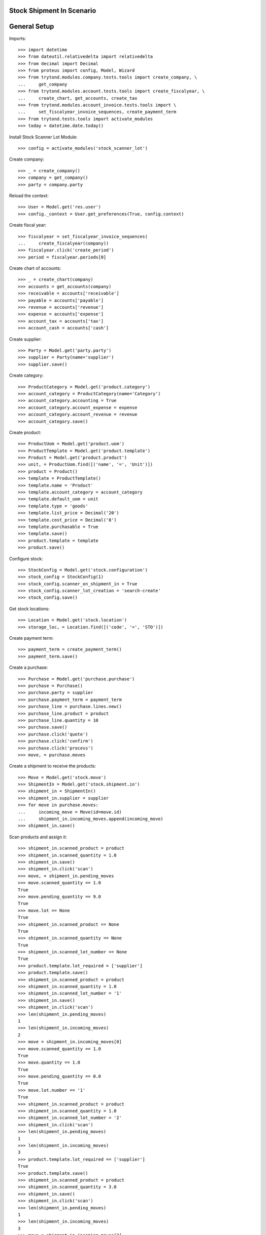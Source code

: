 ===========================
Stock Shipment In Scenario
===========================

=============
General Setup
=============

Imports::

    >>> import datetime
    >>> from dateutil.relativedelta import relativedelta
    >>> from decimal import Decimal
    >>> from proteus import config, Model, Wizard
    >>> from trytond.modules.company.tests.tools import create_company, \
    ...     get_company
    >>> from trytond.modules.account.tests.tools import create_fiscalyear, \
    ...     create_chart, get_accounts, create_tax
    >>> from trytond.modules.account_invoice.tests.tools import \
    ...     set_fiscalyear_invoice_sequences, create_payment_term
    >>> from trytond.tests.tools import activate_modules
    >>> today = datetime.date.today()

Install Stock Scanner Lot Module::

    >>> config = activate_modules('stock_scanner_lot')

Create company::

    >>> _ = create_company()
    >>> company = get_company()
    >>> party = company.party

Reload the context::

    >>> User = Model.get('res.user')
    >>> config._context = User.get_preferences(True, config.context)

Create fiscal year::

    >>> fiscalyear = set_fiscalyear_invoice_sequences(
    ...     create_fiscalyear(company))
    >>> fiscalyear.click('create_period')
    >>> period = fiscalyear.periods[0]

Create chart of accounts::

    >>> _ = create_chart(company)
    >>> accounts = get_accounts(company)
    >>> receivable = accounts['receivable']
    >>> payable = accounts['payable']
    >>> revenue = accounts['revenue']
    >>> expense = accounts['expense']
    >>> account_tax = accounts['tax']
    >>> account_cash = accounts['cash']

Create supplier::

    >>> Party = Model.get('party.party')
    >>> supplier = Party(name='supplier')
    >>> supplier.save()

Create category::

    >>> ProductCategory = Model.get('product.category')
    >>> account_category = ProductCategory(name='Category')
    >>> account_category.accounting = True
    >>> account_category.account_expense = expense
    >>> account_category.account_revenue = revenue
    >>> account_category.save()

Create product::

    >>> ProductUom = Model.get('product.uom')
    >>> ProductTemplate = Model.get('product.template')
    >>> Product = Model.get('product.product')
    >>> unit, = ProductUom.find([('name', '=', 'Unit')])
    >>> product = Product()
    >>> template = ProductTemplate()
    >>> template.name = 'Product'
    >>> template.account_category = account_category
    >>> template.default_uom = unit
    >>> template.type = 'goods'
    >>> template.list_price = Decimal('20')
    >>> template.cost_price = Decimal('8')
    >>> template.purchasable = True
    >>> template.save()
    >>> product.template = template
    >>> product.save()

Configure stock::

    >>> StockConfig = Model.get('stock.configuration')
    >>> stock_config = StockConfig(1)
    >>> stock_config.scanner_on_shipment_in = True
    >>> stock_config.scanner_lot_creation = 'search-create'
    >>> stock_config.save()

Get stock locations::

    >>> Location = Model.get('stock.location')
    >>> storage_loc, = Location.find([('code', '=', 'STO')])

Create payment term::

    >>> payment_term = create_payment_term()
    >>> payment_term.save()

Create a purchase::

    >>> Purchase = Model.get('purchase.purchase')
    >>> purchase = Purchase()
    >>> purchase.party = supplier
    >>> purchase.payment_term = payment_term
    >>> purchase_line = purchase.lines.new()
    >>> purchase_line.product = product
    >>> purchase_line.quantity = 10
    >>> purchase.save()
    >>> purchase.click('quote')
    >>> purchase.click('confirm')
    >>> purchase.click('process')
    >>> move, = purchase.moves

Create a shipment to receive the products::

    >>> Move = Model.get('stock.move')
    >>> ShipmentIn = Model.get('stock.shipment.in')
    >>> shipment_in = ShipmentIn()
    >>> shipment_in.supplier = supplier
    >>> for move in purchase.moves:
    ...     incoming_move = Move(id=move.id)
    ...     shipment_in.incoming_moves.append(incoming_move)
    >>> shipment_in.save()

Scan products and assign it::

    >>> shipment_in.scanned_product = product
    >>> shipment_in.scanned_quantity = 1.0
    >>> shipment_in.save()
    >>> shipment_in.click('scan')
    >>> move, = shipment_in.pending_moves
    >>> move.scanned_quantity == 1.0
    True
    >>> move.pending_quantity == 9.0
    True
    >>> move.lot == None
    True
    >>> shipment_in.scanned_product == None
    True
    >>> shipment_in.scanned_quantity == None
    True
    >>> shipment_in.scanned_lot_number == None
    True
    >>> product.template.lot_required = ['supplier']
    >>> product.template.save()
    >>> shipment_in.scanned_product = product
    >>> shipment_in.scanned_quantity = 1.0
    >>> shipment_in.scanned_lot_number = '1'
    >>> shipment_in.save()
    >>> shipment_in.click('scan')
    >>> len(shipment_in.pending_moves)
    1
    >>> len(shipment_in.incoming_moves)
    2
    >>> move = shipment_in.incoming_moves[0]
    >>> move.scanned_quantity == 1.0
    True
    >>> move.quantity == 1.0
    True
    >>> move.pending_quantity == 0.0
    True
    >>> move.lot.number == '1'
    True
    >>> shipment_in.scanned_product = product
    >>> shipment_in.scanned_quantity = 1.0
    >>> shipment_in.scanned_lot_number = '2'
    >>> shipment_in.click('scan')
    >>> len(shipment_in.pending_moves)
    1
    >>> len(shipment_in.incoming_moves)
    3
    >>> product.template.lot_required == ['supplier']
    True
    >>> product.template.save()
    >>> shipment_in.scanned_product = product
    >>> shipment_in.scanned_quantity = 3.0
    >>> shipment_in.save()
    >>> shipment_in.click('scan')
    >>> len(shipment_in.pending_moves)
    1
    >>> len(shipment_in.incoming_moves)
    3
    >>> move = shipment_in.incoming_moves[2]
    >>> move.scanned_quantity == 4.0
    True
    >>> move.pending_quantity == 4.0
    True
    >>> move.lot == None
    True
    >>> shipment_in.scanned_product = product
    >>> shipment_in.scanned_quantity = 1.0
    >>> shipment_in.scanned_lot_number = '2'
    >>> shipment_in.click('scan')
    >>> len(shipment_in.pending_moves)
    1
    >>> len(shipment_in.incoming_moves)
    3
    >>> move = shipment_in.incoming_moves[0]
    >>> move.scanned_quantity == 2.0
    True
    >>> move.pending_quantity == 0.0
    True
    >>> stock_config.scanner_lot_creation = 'always'
    >>> stock_config.save()
    >>> shipment_in.scanned_product = product
    >>> shipment_in.scanned_quantity = 3.0
    >>> shipment_in.click('scan')
    >>> len(shipment_in.pending_moves)
    0
    >>> len(shipment_in.incoming_moves)
    4
    >>> move = shipment_in.incoming_moves[0]
    >>> move.lot.number == today.strftime('%Y-%m-%d')
    True

Set the state as Done::

    >>> Lot = Model.get('stock.lot')
    >>> ShipmentIn.receive([shipment_in.id], config.context)
    >>> ShipmentIn.done([shipment_in.id], config.context)
    >>> shipment_in.reload()
    >>> len(shipment_in.incoming_moves)
    4
    >>> len(shipment_in.inventory_moves)
    4
    >>> len(shipment_in.pending_moves)
    0
    >>> sum([m.quantity for m in shipment_in.inventory_moves]) == \
    ...     sum([m.quantity for m in shipment_in.incoming_moves])
    True
    >>> [x.number for x in Lot.find([])] == [u'1', u'2', today.strftime('%Y-%m-%d')]
    True
